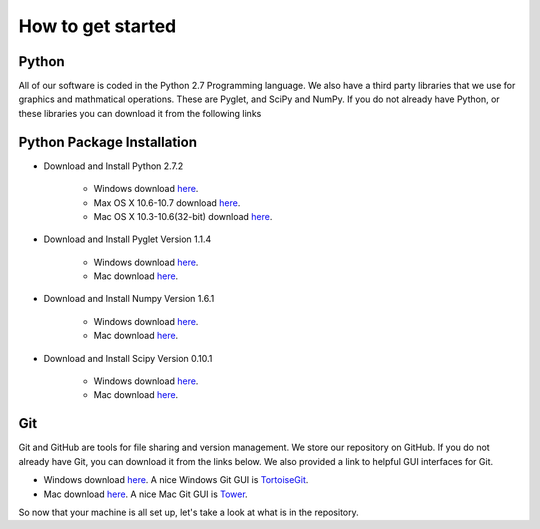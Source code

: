 How to get started
=============================================

Python
--------

All of our software is coded in the Python 2.7 Programming language.
We also have a third party libraries that we use for graphics and mathmatical operations.
These are Pyglet, and SciPy and NumPy.
If you do not already have Python, or these libraries you can download it from the following links

Python Package Installation
--------

* Download and Install Python 2.7.2

    * Windows download `here <http://www.python.org/ftp/python/2.7.2/python-2.7.2.msi>`_.
    * Max OS X 10.6-10.7 download `here <http://www.python.org/ftp/python/2.7.2/python-2.7.2-macosx10.6.dmg>`_.
    * Mac OS X 10.3-10.6(32-bit) download `here <http://www.python.org/ftp/python/2.7.2/python-2.7.2-macosx10.3.dmg>`_.

* Download and Install Pyglet Version 1.1.4

    * Windows download `here <http://pyglet.googlecode.com/files/pyglet-1.1.4.msi>`_.
    * Mac download  `here <http://pyglet.googlecode.com/files/pyglet-1.1.4.dmg>`_.

* Download and Install Numpy Version 1.6.1

    * Windows download `here <http://sourceforge.net/projects/numpy/files/NumPy/1.6.1/numpy-1.6.1-win32-superpack-python2.7.exe>`_.
    * Mac download `here <http://sourceforge.net/projects/numpy/files/NumPy/1.6.1/numpy-1.6.1-py2.7-python.org-macosx10.3.dmg>`_.

* Download and Install Scipy Version 0.10.1

    * Windows download `here <http://sourceforge.net/projects/scipy/files/scipy/0.10.1/scipy-0.10.1-win32-superpack-python2.7.exe>`_.
    * Mac download `here <http://sourceforge.net/projects/scipy/files/scipy/0.10.1/scipy-0.10.1-py2.7-python.org-macosx10.3.dmg>`_.

Git
------

Git and GitHub are tools for file sharing and version management. We store our repository on GitHub.
If you do not already have Git, you can download it from the links below.
We also provided a link to helpful GUI interfaces for Git.

* Windows download `here <http://code.google.com/p/msysgit/downloads/list?can=3>`_. A nice Windows Git GUI is `TortoiseGit <http://code.google.com/p/tortoisegit/downloads/detail?name=TortoiseGit-1.7.8.0-32bit.msi&can=2&q=>`_.
* Mac download `here <http://code.google.com/p/git-osx-installer/downloads/list?can=3>`_. A nice Mac Git GUI is `Tower <http://www.git-tower.com/download>`_.


So now that your machine is all set up, let's take a look at what is in the repository.